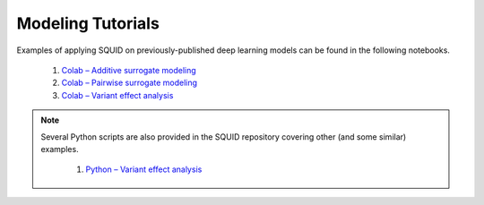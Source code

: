 .. _tutorials:

Modeling Tutorials
===================

Examples of applying SQUID on previously-published deep learning models can be found in the following notebooks.

    1. `Colab – Additive surrogate modeling <https://colab.research.google.com/drive/12HR8Vu_8ji3Ac1wli4wgqx1J0YB73JF_?usp=sharing>`_
    2. `Colab – Pairwise surrogate modeling <https://colab.research.google.com/drive/1eKC78YE2l49mQFOlnA9Xr1Y9IO121Va5?usp=sharing>`_
    3. `Colab – Variant effect analysis <https://colab.research.google.com/drive/1wtpT1FF5nu1etTDOaV3A7ByXhuLqK071?usp=sharing>`_

.. note::

    Several Python scripts are also provided in the SQUID repository covering other (and some similar) examples.

        1. `Python – Variant effect analysis <https://github.com/evanseitz/squid-nn/blob/master/examples/example_variant_effects.py>`_